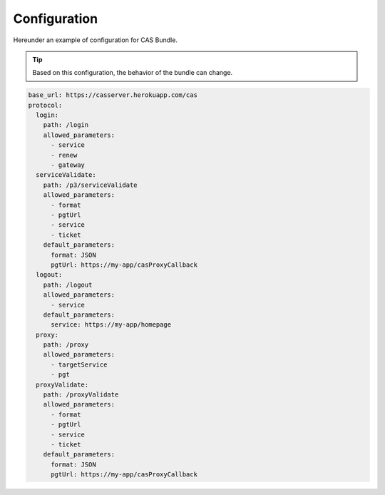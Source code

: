Configuration
=============

Hereunder an example of configuration for CAS Bundle.

.. tip:: Based on this configuration, the behavior of the bundle can change.

.. code:: yaml

   base_url: https://casserver.herokuapp.com/cas
   protocol:
     login:
       path: /login
       allowed_parameters:
         - service
         - renew
         - gateway
     serviceValidate:
       path: /p3/serviceValidate
       allowed_parameters:
         - format
         - pgtUrl
         - service
         - ticket
       default_parameters:
         format: JSON
         pgtUrl: https://my-app/casProxyCallback
     logout:
       path: /logout
       allowed_parameters:
         - service
       default_parameters:
         service: https://my-app/homepage
     proxy:
       path: /proxy
       allowed_parameters:
         - targetService
         - pgt
     proxyValidate:
       path: /proxyValidate
       allowed_parameters:
         - format
         - pgtUrl
         - service
         - ticket
       default_parameters:
         format: JSON
         pgtUrl: https://my-app/casProxyCallback